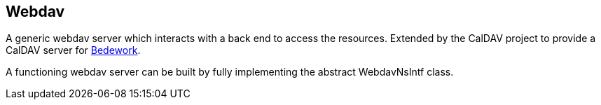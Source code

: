 [[webdav]]
== Webdav
A generic webdav server which interacts with a back end to access the
resources. Extended by the CalDAV project to provide a CalDAV server for
https://www.apereo.org/projects/bedework[Bedework].

A functioning webdav server can be built by fully implementing the abstract
WebdavNsIntf class.
